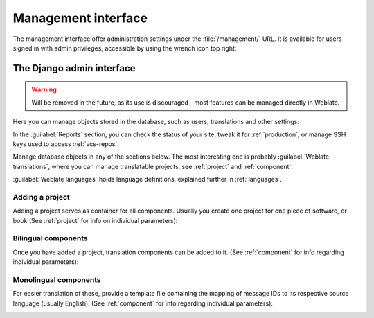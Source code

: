 .. _management-interface:

Management interface
====================

The management interface offer administration settings under the
:file:`/management/` URL. It is available for users signed in with admin
privileges, accessible by using the wrench icon top right:

.. image:: /images/support.png


.. _admin-interface:

The Django admin interface
++++++++++++++++++++++++++

.. warning::

   Will be removed in the future,
   as its use is discouraged—most features can be managed directly in Weblate.

Here you can manage objects stored in the database, such as users, translations
and other settings:

.. image:: /images/admin.png

In the :guilabel:`Reports` section, you can check the status of your site, tweak
it for :ref:`production`, or manage SSH keys used to access :ref:`vcs-repos`.

Manage database objects in any of the sections below.
The most interesting one is probably :guilabel:`Weblate translations`,
where you can manage translatable projects, see :ref:`project` and :ref:`component`.

:guilabel:`Weblate languages` holds language definitions, explained further in
:ref:`languages`.

Adding a project
----------------

Adding a project serves as container for all components.
Usually you create one project for one piece of software, or book
(See :ref:`project` for info on individual parameters):

.. image:: /images/add-project.png

.. seealso::

   :ref:`project`

.. _bilingual:

Bilingual components
--------------------

Once you have added a project, translation components can be added to it.
(See :ref:`component` for info regarding individual parameters):

.. image:: /images/add-component.png

.. seealso::

   :ref:`component`,
   :ref:`bimono`

.. _monolingual:

Monolingual components
----------------------

For easier translation of these, provide a template file containing the
mapping of message IDs to its respective source language (usually English).
(See :ref:`component` for info regarding individual parameters):

.. image:: /images/add-component-mono.png

.. seealso::

   :ref:`component`,
   :ref:`bimono`
